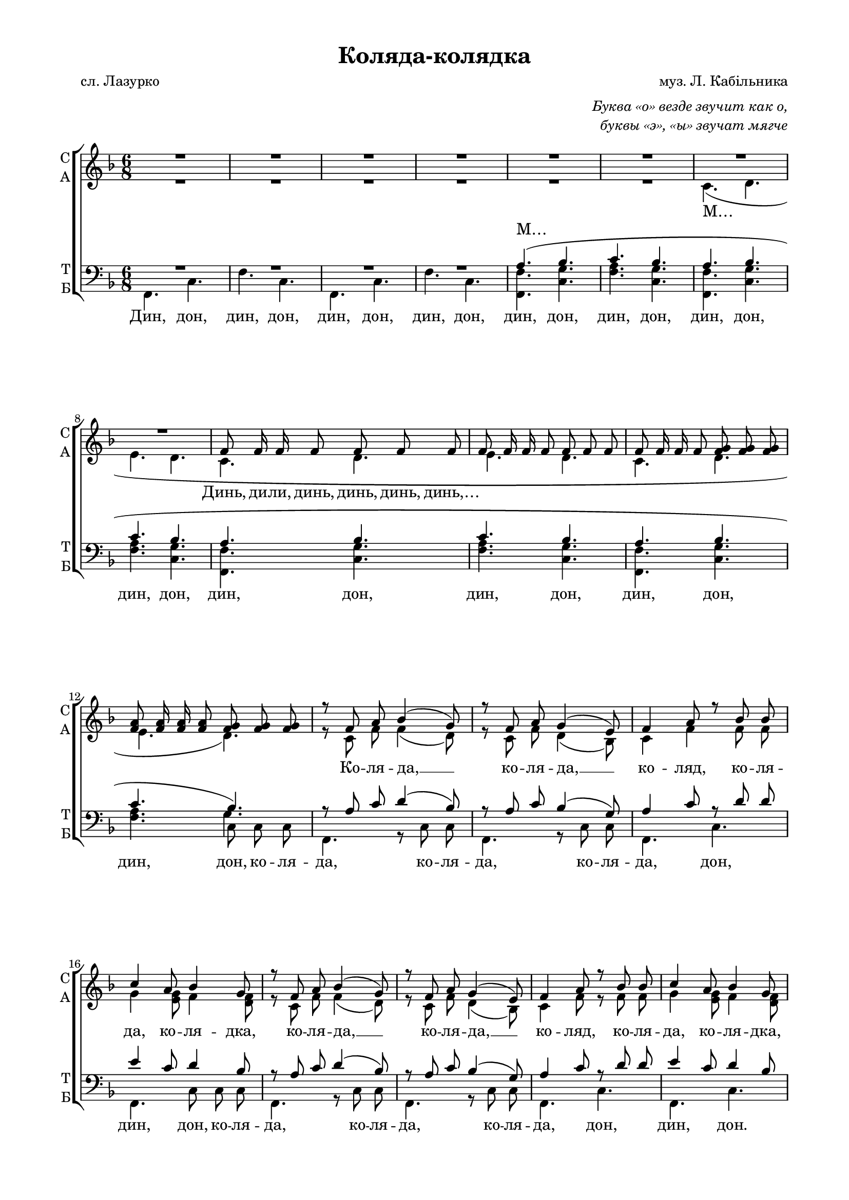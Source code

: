 \version "2.18.2"

% закомментируйте строку ниже, чтобы получался pdf с навигацией
#(ly:set-option 'point-and-click #f)
#(ly:set-option 'midi-extension "mid")
#(set-global-staff-size 18)

abr = { \break }
abr = {}
breakk = { \break }
global = {
  \key f \major
  \time 6/8
  \autoBeamOff
}

solovoice = \relative c' {
  \global
  R2.*20 \pageBreak
  \repeat volta 2 {
  f8 f g a a f |
  g g a bes bes g |
  c c a bes bes g | \abr
  %page 4
  a a f g a bes |
  c c a bes bes g |
  }
  \alternative {
    { a a f g4 e8 | \abr
      f4 r8 r4 r8 R2.*3 }
    {a8 a f g4 e8 | }
     
  }
  f4 r8 r4 r8
  R2.*15
  \repeat volta 2 {
    f8 f g a a f | \abr
    g g a bes bes g |
    c c a bes bes g |
    a a f g a bes | \abr
    %page 8
    c c a bes bes g |
  }
  \alternative {
    { a a f g4 e8 | 
      f4 r8 r4 r8 | \abr
      R2.*3 }
    { a8 a f g4( e8) | \abr
      % page 9
      f4. r4 r8 }
  }
  R2.*15
  \repeat volta 4 { R2.*2 }
  R2.*3 \bar "|."
  
}

sopvoice = \relative c' {
  \global
  \dynamicUp
  R2.*8
  f8 f16 f f8 f f f | \abr
  f8 f16 f f8 f f f |
  f8 f16 f f8 <f g> q q |
  <f a>8 q16 q q8 <f g>8 q q | \abr
  r8 f a bes4( g8) |
  r8 f a g4( e8) |
  f4 a8 r bes bes |
  c4 a8 bes4 g8 | \abr
  %page 3
  r8 f a bes4( g8) |
  r8 f a g4( e8) |
  f4 a8 r bes bes |
  c4 a8 bes4 g8 | \abr
  f2.(\( |
  g4.~) g8[ d' bes] |
  c4. bes | \abr
  %page 4
  a4 f8 g[ a bes]\) |
  c8 c a bes bes g |
  a a f g4 e8 |
  f f a bes4( g8) |
  r8 f a g4( e8) |
  r8 f a bes4( g8) |
  r8 f a g4( e8) | \abr
  a8 a f g4 e8 |
  f4. g( |
  a g) |
  e16 e a8 e f( g) a | \abr
  g16 g c8 g a[( bes]) c |
  c16 c c8 d bes4 bes8 |
  bes16 bes bes8 c a4 a8 | \abr
  %page 6
  c16 c c8 d <bes d>4 q8 |
  a16 a a8 bes a4( g8) |
  f8 f a bes4( g8) | \abr
  r8 f a g4( e8) |
  f4 a8 r bes bes |
  c4 a8 bes4 g8 |
  r8 f a bes4( g8) | \abr
  %page 7
  r8 f a g4( e8) |
  f4 a8 r bes bes |
  c4 a8 bes4 g8 |
  f2.\( | \abr
  g4.~ g8[ d' bes] |
  c4. bes |
  a4 f8 g[ a bes]\) | \abr
  %page 8
  c8 c a bes bes g |
  a a f g4 e8 |
  f f a bes4( g8) | \abr
  r8 f a g4( e8) |
  r8 f a bes4( g8) | 
  r8 f a g4( e8) |
  a8 a f g4( e8) | \abr
  %page 9
  f4. g( |
  a g) |
  e16 e a8 e f[( g]) a | \abr
  g16 g c8 g a[( bes]) c |
  c16 c c8 d bes4 bes8 |
  bes16 bes bes8 c a4 a8 | \abr
  %page 10
  c16 c c8 d <bes d>4 q8 |
  a16 a a8 bes a4( g8) |
  f f a bes4( g8) | \abr
  r8 f a g4( e8) |
  f4 a8 r bes bes |
  c4 a8 bes4 g8 |
  r f a bes4( g8 ) | \abr
  %page 11
  r8 f a g4( e8) |
  f4 a8 r bes bes |
  c4 a8 bes4 g8 | \abr
  f8 f16 f f8 <f g> q q |
  <f a>8 q16 q q8 <f g> q q | \abr
  %page 12
  R2.*3
}

altvoice = \relative c' {
  \global
  R2.*6
  c4.( d |
  e d c d | \abr
  %page 2
  e d |
  c d |
  e d) | \abr
  r8 c f f4( d8) |
  r8 c f d4( bes8) |
  c4 f f8 f |
  g4 <e g>8 f4 <d f>8 | \abr
  %page 3
  r8 c f f4( d8) |
  r8 c f d4( bes8) |
  c4 f8 r f f |
  g4 <e g>8 f4 <d f>8 | \abr
  c2.(\( d)( f)( | \abr
  %page 4
  f4.) e8[ f g]\) |
  g g <e g> f f <d f> |
  f f c d4 d8 | \abr
  c c f f4( d8) |
  r8 c f d4( bes8) |
  r c f f4( d8) |
  r c f d4( bes8) | \abr
  %page 5
  f' f f d4 d8 |
  c4. d( |
  f e4 d8) |
  cis16 cis cis8 cis d( e) f | \abr
  e16 e e8 e f[( g]) a |
  a16 a a8 a g4 g8 |
  <e g>16 q q8 q f4 f8 | \abr
  %page 6
  a16 a a8 a g4 g8 |
  f16 f f8 f f4( d8) |
  c c f f4( d8) | \abr
  r8 c f d4( bes8) |
  c4 f8 r f f |
  g4 <e g>8 f4 <d f>8 |
  r8 c f f4( d8) | \abr
  %page 7
  r8 c f d4( bes8) |
  c4 f8 r f f |
  g4 <e g>8 f4 <d f>8 | c2.(\( \abr
  d)( f)( f4.) e8[ f g]\) | \abr
  %page 8
  g8 g <e g> f f <d f> |
  f f c d4 d8 |
  c c f f4( d8) | \abr
  r8 c f d4( bes8) |
  r8 c f f4( d8) |
  r8 c f d4( bes8) |
  f' f c d4. | \abr
  %page 9
  c4. d( |
  f e4 d8) |
  cis16 cis cis8 cis d([ e]) f | \abr
  e16 e e8 e f[( g]) a |
  a16 a a8 a g4 g8 |
  <e g>16 q q8 q f4 f8 | \abr
  %page 10
  a16 a a8 a g4 g8 |
  f16 f f8 f f4( d8) |
  c c f f4( d8) | \abr
  r8 c f d4( bes8) |
  c4 f8 r f f |
  g4 <e g>8 f4 <d f>8 |
  r c f f4( d8) | \abr
  %page 11
  r8 c f d4( bes8) |
  c4 f8 r f f |
  g4 <e g>8 f4 <d f>8 | \abr
  c8 c c d d d |
  e e e d d d | \abr
  
}

tenorvoice = \relative c' {
  \global
  \dynamicUp
  R2.*4 |
  a4.( bes |
  c bes | \abr
  a bes |
  c bes |
  a bes | \abr
  %page 2
  c bes 
  a bes |
  c bes) | \abr
  r8 a c d4( bes8) |
  r8 a c bes4( g8) |
  a4 c8 r d d |
  e4 c8 d4 bes8 | \abr
  %page 3
  r8 a c d4( bes8) |
  r8 a c bes4( g8) |
  a4 c8 r d d |
  e4 c8 d4 bes8 | \abr
  a2.( |
  bes) |
  c4. d | \abr
  %page 4
  c~ c4 d8 |
  e e c d d bes |
  c c a bes4 bes8 | \abr
  a a c d4( bes8) |
  r a c bes4( g8) |
  r a c d4( bes8) |
  r a c bes4( g8) | \abr
  %page 5
  c8 c a bes4 bes8 |
  a4. bes( |
  c g~ |
  g8) r r a16 a a8 a | \abr
  c4 r8 c4 c8 |
  d16 d es8 d d4 d8 |
  c16 c c8 c c4 c8 | \abr
  %page 6
  d16 d es8 d d4 d8 |
  c16 c c8 d c4( bes8) |
  a a c d4( bes8) | \abr
  r a c bes4( g8) |
  a4 c8 r d d |
  e4 c8 d4 bes8 |
  r a c d4( bes8) | \abr
  %page 7
  r a c bes4( g8) |
  a4 c8 r d d |
  e4 c8 d4 bes8 | 
  a2.(\( | \abr
  bes)( |
  c4.)( d)( |
  c~) c4 d8\) | \abr
  %page 8
  e e c d d bes |
  c c a bes4 bes8 |
  a a c d4( bes8) | \abr
  r a c bes4( g8) |
  r a c d4( bes8) |
  r a c bes4( g8) |
  c c a bes4. | \abr
  %page 9
  a bes( |
  c g~ |
  g8) r r a16 a a8 a | \abr
  c c c c4 c8 |
  d16 d es8 d d4 d8 |
  c16 c c8 c c4 c8 | \abr
  %page 10
  d16 d es8 d d4 d8 |
  c16 c c8 d c4( bes8) |
  a a c d4( bes8) | \abr
  r a c bes4( g8) |
  a4 c8 r d d |
  e4 c8 d4 bes8 |
  r a c d4( bes8) | \abr
  %page 11
  r a c bes4( g8) |
  a4 c8 r d d |
  e4 c8 d4 bes8 | \abr
  a a a bes bes bes |
  c c c bes bes bes | \abr
  %page 12
  a2.~ |
  a |
  R2.
}

bassvoice = \relative c {
  \global
  \dynamicDown
  f,4. c' |
  f c |
  f, c' |
  f c |
  <f, f'> <c' g'> |
  <f a> <c g'> | \abr
  <f, f'> <c' g'> |
  <f a> <c g'> |
  <f, f'> <c' g'> | \abr
  %page 2
  <f a> <c g'> |
  <f, f'> <c' g'> |
  <f a> << {c8 c c} \new Voice { \voiceFour g'4. } >> | \abr
  \voiceTwo
  f,4. r8 c' c |
  f,4. r8 c' c |
  f,4. c' |
  f, c'8 c c | \abr
  %page 3
  f,4. r8 c' c |
  f,4. r8 c' c |
  f,4. c' |
  f,4. c' | \abr
  f2.~ |
  f |
  a4. g | \abr
  %page 4
  c, bes |
  a8 a a bes bes bes |
  c c c r c c | \abr
  f,4. r8 c' c |
  f,4. r8 c' c |
  f,4. c' |
  f,4. c' | \abr
  %page 5
  c8 c c c4 c8 |
  f,4. f'\( |
  c bes( |
  a8)\) r r d16 d d8 d | \abr
  c4 r8 f4 f8 |
  fis16 fis fis8 fis g[( a]) bes |
  c,16 c c8 e f[( c]) f, | \abr
  %page 6
  fis16 fis fis8 fis g[( a]) bes |
  c16 c c4 r8 c c |
  f,4. r8 c' c | \abr
  f,4. r8 c' c |
  f,4. c' |
  f,4. c'8 c c |
  f,4. r8 c' c | \abr
  %page 7
  f,4. r8 c' c |
  f,4. c' |
  f, c' |
  f2.~ | \abr
  f |
  a4. g |
  c, bes | \abr
  %page 8
  a8 a a bes bes bes |
  c c4 r8 c c |
  f,4. r8 c' c | \abr
  f,4. r8 c' c |
  f,4. c' |
  f, c' |
  c8 c c c4. | \abr
  %page 9
  f,4. f'\( |
  c bes( |
  a8)\) r r d16 d d8 d | \abr
  c c c f4 f8 |
  fis16 fis fis8 fis g[( a]) bes |
  c,16 c c8 e f[( c]) f, | \abr
  %page 10
  fis16 fis fis8 fis g[( a]) bes |
  c16 c c4 r8 c c |
  f,4. r8 c' c | \abr
  f,4. r8 c' c |
  f,4. c' |
  f,4. c'8 c c |
  f,4. r8 c' c |  \abr
  %page 11
  f,4. r8 c' c |
  f,4. c' |
  f,4. c' | \abr
  f,4. c' |
  f4. c | \abr
  f,4. c' |
  f4. c |
  f,4. r4 r8
}


textsolo = \lyricmode {
  \set stanza = "1."
  Ко -- ля -- да, ко -- ля -- дка, вид хат -- кы до хат -- кы,
  вид сэр -- ця до сэр -- ця в_зо -- ло -- тых я -- сэль -- цях,
  вид сэр -- ця до сэр -- ця в_зо -- ло -- тых я -- сэль -- цях.
  
  \repeat unfold 6 \skip 1
  \set stanza = "3."
  У сэр -- ци но -- сы -- лы,
  в_ɦо -- ло -- си зро -- ды -- лы, зи -- ронь -- ко -- ю я -- сно зэм -- лю о -- сви -- ты -- лы,
  зи -- ронь -- ко -- ю я -- сно зэм -- лю о -- сви -- ты -- лы.
}

textsolos = \lyricmode {
  \set stanza = "2."
  Ко -- ля -- да, ко -- ля -- дка, то -- нэнь -- ка у -- клад -- ка
  на ву -- стах из тис -- та во ви -- кы и при -- сно, на ву -- стах из ти -- ста
  \repeat unfold 6 \skip 1
  во ви -- кы и при -- сно.
  \set stanza = "4."
  Ко -- ля -- да, ко -- ля -- дка, мэ -- до -- вэ ды -- тят -- ко,
  на си -- ни у яс -- лах ма -- лэ -- сэнь -- кэ ща -- стя,
  на си -- ни у яс -- лах \repeat unfold 6 \skip 1 ма -- лэнь -- кэ ща -- стя.
}

texts = \lyricmode {
  Динь, ди -- ли, динь, динь, динь, динь,…
  \repeat unfold 21 \skip 1
  Ко -- ля -- да, __ ко -- ля -- да, __ ко -- ляд, ко -- ля -- да, ко -- ля -- дка,
  ко -- ля -- да, __ ко -- ля -- да, __ ко -- ляд, ко -- ля -- да, ко -- ля -- дка,
  А… \repeat unfold 5 \skip 1
  вид сэр -- ця до сэр -- ця в_зо -- ло -- тых я -- сэль -- цях,
  ко -- ля -- да, __ ко -- ля -- да, __ ко -- ля -- да, __ ко -- ля -- да, __
  во ви -- кы и при -- сно. У…
  Нэ -- суть тэ -- сли зви -- стку:
  Йи -- лы ку -- тю змы -- скы, дя -- ку -- ва -- лы Бо -- ɦу за та -- ку до -- ро -- ɦу,
  дя -- ку -- ва -- лы Бо -- ɦу за та -- ку до -- ро -- ɦу. Ко -- ля -- да, __
  ко -- ля -- да, __ ко -- ляд, ко -- ля -- да, ко -- ля -- дка, ко -- ля -- да, __
  ко -- ля -- да, __ ко -- ляд, ко -- ля -- да, ко -- ля -- дка. 
  М… \repeat unfold 6 \skip 1
  зи -- ронь -- ко -- ю я -- сно зэм -- лю о -- сви -- ты -- лы. Ко -- ля -- да, __
  ко -- ля -- да, __ ко -- ля -- да, __ ко -- ля -- да. __
  ма -- лэнь -- кэ ща -- стя. У…
  Ма -- мы -- ну кро -- вын -- ку,
  та -- то -- ву ды -- тын -- ку у -- кла -- да -- е спа -- ты ко -- ля -- да, ко -- ля -- дка,
  у -- кла -- да -- е спа -- ты ко -- ля -- да, ко -- ля -- дка. Ко -- ля -- да, __
  ко -- ля -- да, __ ко -- ляд, ко -- ля -- да, ко -- ля -- дка, ко -- ля -- да, __
  ко -- ля -- да, __ ко -- ляд, ко -- ля -- да, ко -- ля -- дка.
  Динь, ди -- ли, динь, динь, динь, динь,
  динь, ди -- ли, динь, динь, динь, динь…
}

 
  
texta = \lyricmode { 
  М…
    \repeat unfold 30 \skip 1
  на ву -- стах из ти -- ста
}

textt = \lyricmode {
  М…
  \repeat unfold 64 \skip 1
  Нэ -- суть тэ -- сли
  звит змы -- скы,
  \repeat unfold 84 \skip 1
  Ма -- мы -- ну кро -- вын -- ку,
  \repeat unfold 55 \skip 1
  Ко -- ля -- да, ко -- ля -- дка, вид хат -- кы до хат -- кы. М…
}

textb = \lyricmode { 
  Дин, дон, дин, дон, дин, дон, дин, дон, дин, дон, дин, дон,
  дин, дон, дин, дон, дин, дон,
  дин, дон, дин, дон, дин, дон, ко -- ля --
  да, ко -- ля -- да, ко -- ля -- да, дон, дин, дон, ко -- ля --
  да, ко -- ля -- да, ко -- ля -- да, дон, дин, дон.
  А… дин, дон, дин, дон,
  \repeat unfold 9 \skip 1
  ко -- ля -- 
  да, ко -- ля -- да, ко -- ля -- да, дон, дин, дон,
  \repeat unfold 37 \skip 1
  Ко -- ля -- да, ко -- ля -- 
  да, ко -- ля -- да, дон, дин, дон, ко -- ля -- да, ко -- ля --
  да, ко -- ля -- да, дон, дин, дон.
  М… дин, дон, дин, дон
  \repeat unfold 8 \skip 1
  ко -- ля -- да, ко -- ля --
  да, ко -- ля -- да, дон, дин, дон.
    \repeat unfold 38 \skip 1
  Ко -- ля -- да, ко -- ля --
  да, ко -- ля -- да, дон, дин, дон, ко -- ля -- да, ко -- ля --
  да, ко -- ля -- да, дон, дин, дон,
  дин, дон, дин, дон,
  дин, дон, дин, дон, дин…
}

fdurmusic = \transpose f f {
  <<
    
      \new Staff \with {
        instrumentName = "Сопрано"
        shortInstrumentName = "С"
        midiInstrument = "voice oohs"
      } <<
        \new Voice = "solo" { \oneVoice \solovoice }
      >>
        \new Lyrics \lyricsto "solo" { \textsolo }
        \new Lyrics \lyricsto "solo" { \textsolos }

  \new ChoirStaff
  <<
    \new Staff \with {
      instrumentName = \markup { \column { "С" "А"  } }
      shortInstrumentName = \markup { \column { "С" "А"  } }
      midiInstrument = "voice oohs"
    } <<
      \new Voice = "soprano" { \voiceOne \sopvoice }
      \new Voice  = "alto" { \voiceTwo \altvoice }
    >> 
    \new Lyrics \lyricsto "soprano" { \texts }
    \new Lyrics \lyricsto "alto" { \texta }
  
    \new Lyrics = "tenort"
    \new Staff \with {
      instrumentName = \markup { \column { "Т" "Б" } }
      shortInstrumentName = \markup { \column { "Т" "Б" } }
      midiInstrument = "voice oohs"
      
    } <<
        \new Voice = "tenor" { \voiceOne \clef bass \tenorvoice }
        \new Voice = "bass" { \voiceTwo \bassvoice }
    >>
    
    \new Lyrics \lyricsto "bass" { \textb }
    \context Lyrics = "tenort" {
      \lyricsto "tenor" { \textt } }
  >> >>
}

  \paper {
    #(set-default-paper-size "a4")
    top-margin = 10
    left-margin = 20
    right-margin = 15
    bottom-margin = 15
    indent = 0
    %ragged-bottom = ##f
    %ragged-last-bottom = ##f
  }

\bookpart {
  \header {
    title = "Коляда-колядка"
    composer = "муз. Л. Кабiльника"
    poet = "сл. Лазурко"
     % Удалить строку версии LilyPond 
    tagline = ##f
  }

  \markup { \column { \line { " "} 
      \fill-line { \null \italic {"Буква «о» везде звучит как о,"} } 
      \fill-line { \null \italic {"буквы «э», «ы» звучат мягче"} } } }
    
  \score {
    \fdurmusic
    \layout {
      \context {
        \Staff \RemoveEmptyStaves
        \override VerticalAxisGroup.remove-first = ##t
      }
    }
    \midi {
      \tempo 4=84
    }
  }
}



